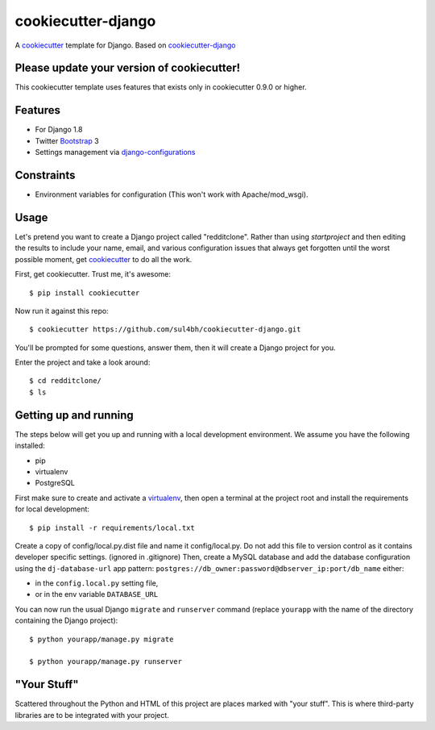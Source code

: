 cookiecutter-django
=======================

A cookiecutter_ template for Django. Based on cookiecutter-django_

.. _cookiecutter: https://github.com/audreyr/cookiecutter
.. _cookiecutter-django: https://github.com/pydanny/cookiecutter-django

Please update your version of cookiecutter!
--------------------------------------------

This cookiecutter template uses features that exists only in cookiecutter 0.9.0 or higher.

Features
---------

* For Django 1.8
* Twitter Bootstrap_ 3
* Settings management via django-configurations_

.. _Bootstrap: https://github.com/dyve/django-bootstrap3
.. _django-configurations: https://github.com/jezdez/django-configurations

Constraints
-----------

* Environment variables for configuration (This won't work with Apache/mod_wsgi).


Usage
------

Let's pretend you want to create a Django project called "redditclone". Rather than using `startproject`
and then editing the results to include your name, email, and various configuration issues that always get forgotten until the worst possible moment, get cookiecutter_ to do all the work.

First, get cookiecutter. Trust me, it's awesome::

    $ pip install cookiecutter

Now run it against this repo::

    $ cookiecutter https://github.com/sul4bh/cookiecutter-django.git

You'll be prompted for some questions, answer them, then it will create a Django project for you.

Enter the project and take a look around::

    $ cd redditclone/
    $ ls


Getting up and running
----------------------

The steps below will get you up and running with a local development environment. We assume you have the following installed:

* pip
* virtualenv
* PostgreSQL

First make sure to create and activate a virtualenv_, then open a terminal at the project root and install the requirements for local development::

    $ pip install -r requirements/local.txt

.. _virtualenv: http://docs.python-guide.org/en/latest/dev/virtualenvs/

Create a copy of config/local.py.dist file and name it config/local.py. Do not add this file to version control as it contains developer specific settings. (ignored in .gitignore)
Then, create a MySQL database and add the database configuration using the  ``dj-database-url`` app pattern: ``postgres://db_owner:password@dbserver_ip:port/db_name`` either:

* in the ``config.local.py`` setting file,
* or in the env variable ``DATABASE_URL``


You can now run the usual Django ``migrate`` and ``runserver`` command (replace ``yourapp`` with the name of the directory containing the Django project)::

    $ python yourapp/manage.py migrate

    $ python yourapp/manage.py runserver


"Your Stuff"
-------------

Scattered throughout the Python and HTML of this project are places marked with "your stuff". This is where third-party libraries are to be integrated with your project.
